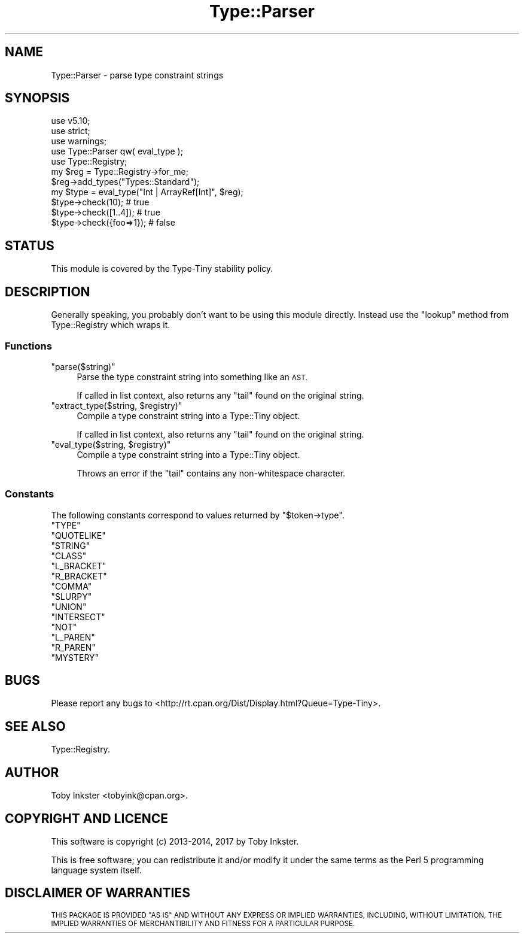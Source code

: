 .\" Automatically generated by Pod::Man 4.09 (Pod::Simple 3.35)
.\"
.\" Standard preamble:
.\" ========================================================================
.de Sp \" Vertical space (when we can't use .PP)
.if t .sp .5v
.if n .sp
..
.de Vb \" Begin verbatim text
.ft CW
.nf
.ne \\$1
..
.de Ve \" End verbatim text
.ft R
.fi
..
.\" Set up some character translations and predefined strings.  \*(-- will
.\" give an unbreakable dash, \*(PI will give pi, \*(L" will give a left
.\" double quote, and \*(R" will give a right double quote.  \*(C+ will
.\" give a nicer C++.  Capital omega is used to do unbreakable dashes and
.\" therefore won't be available.  \*(C` and \*(C' expand to `' in nroff,
.\" nothing in troff, for use with C<>.
.tr \(*W-
.ds C+ C\v'-.1v'\h'-1p'\s-2+\h'-1p'+\s0\v'.1v'\h'-1p'
.ie n \{\
.    ds -- \(*W-
.    ds PI pi
.    if (\n(.H=4u)&(1m=24u) .ds -- \(*W\h'-12u'\(*W\h'-12u'-\" diablo 10 pitch
.    if (\n(.H=4u)&(1m=20u) .ds -- \(*W\h'-12u'\(*W\h'-8u'-\"  diablo 12 pitch
.    ds L" ""
.    ds R" ""
.    ds C` ""
.    ds C' ""
'br\}
.el\{\
.    ds -- \|\(em\|
.    ds PI \(*p
.    ds L" ``
.    ds R" ''
.    ds C`
.    ds C'
'br\}
.\"
.\" Escape single quotes in literal strings from groff's Unicode transform.
.ie \n(.g .ds Aq \(aq
.el       .ds Aq '
.\"
.\" If the F register is >0, we'll generate index entries on stderr for
.\" titles (.TH), headers (.SH), subsections (.SS), items (.Ip), and index
.\" entries marked with X<> in POD.  Of course, you'll have to process the
.\" output yourself in some meaningful fashion.
.\"
.\" Avoid warning from groff about undefined register 'F'.
.de IX
..
.if !\nF .nr F 0
.if \nF>0 \{\
.    de IX
.    tm Index:\\$1\t\\n%\t"\\$2"
..
.    if !\nF==2 \{\
.        nr % 0
.        nr F 2
.    \}
.\}
.\" ========================================================================
.\"
.IX Title "Type::Parser 3"
.TH Type::Parser 3 "2017-06-08" "perl v5.26.1" "User Contributed Perl Documentation"
.\" For nroff, turn off justification.  Always turn off hyphenation; it makes
.\" way too many mistakes in technical documents.
.if n .ad l
.nh
.SH "NAME"
Type::Parser \- parse type constraint strings
.SH "SYNOPSIS"
.IX Header "SYNOPSIS"
.Vb 3
\& use v5.10;
\& use strict;
\& use warnings;
\& 
\& use Type::Parser qw( eval_type );
\& use Type::Registry;
\& 
\& my $reg = Type::Registry\->for_me;
\& $reg\->add_types("Types::Standard");
\& 
\& my $type = eval_type("Int | ArrayRef[Int]", $reg);
\& 
\& $type\->check(10);        # true
\& $type\->check([1..4]);    # true
\& $type\->check({foo=>1});  # false
.Ve
.SH "STATUS"
.IX Header "STATUS"
This module is covered by the
Type-Tiny stability policy.
.SH "DESCRIPTION"
.IX Header "DESCRIPTION"
Generally speaking, you probably don't want to be using this module directly.
Instead use the \f(CW\*(C`lookup\*(C'\fR method from Type::Registry which wraps it.
.SS "Functions"
.IX Subsection "Functions"
.ie n .IP """parse($string)""" 4
.el .IP "\f(CWparse($string)\fR" 4
.IX Item "parse($string)"
Parse the type constraint string into something like an \s-1AST.\s0
.Sp
If called in list context, also returns any \*(L"tail\*(R" found on the original string.
.ie n .IP """extract_type($string, $registry)""" 4
.el .IP "\f(CWextract_type($string, $registry)\fR" 4
.IX Item "extract_type($string, $registry)"
Compile a type constraint string into a Type::Tiny object.
.Sp
If called in list context, also returns any \*(L"tail\*(R" found on the original string.
.ie n .IP """eval_type($string, $registry)""" 4
.el .IP "\f(CWeval_type($string, $registry)\fR" 4
.IX Item "eval_type($string, $registry)"
Compile a type constraint string into a Type::Tiny object.
.Sp
Throws an error if the \*(L"tail\*(R" contains any non-whitespace character.
.SS "Constants"
.IX Subsection "Constants"
The following constants correspond to values returned by \f(CW\*(C`$token\->type\*(C'\fR.
.ie n .IP """TYPE""" 4
.el .IP "\f(CWTYPE\fR" 4
.IX Item "TYPE"
.PD 0
.ie n .IP """QUOTELIKE""" 4
.el .IP "\f(CWQUOTELIKE\fR" 4
.IX Item "QUOTELIKE"
.ie n .IP """STRING""" 4
.el .IP "\f(CWSTRING\fR" 4
.IX Item "STRING"
.ie n .IP """CLASS""" 4
.el .IP "\f(CWCLASS\fR" 4
.IX Item "CLASS"
.ie n .IP """L_BRACKET""" 4
.el .IP "\f(CWL_BRACKET\fR" 4
.IX Item "L_BRACKET"
.ie n .IP """R_BRACKET""" 4
.el .IP "\f(CWR_BRACKET\fR" 4
.IX Item "R_BRACKET"
.ie n .IP """COMMA""" 4
.el .IP "\f(CWCOMMA\fR" 4
.IX Item "COMMA"
.ie n .IP """SLURPY""" 4
.el .IP "\f(CWSLURPY\fR" 4
.IX Item "SLURPY"
.ie n .IP """UNION""" 4
.el .IP "\f(CWUNION\fR" 4
.IX Item "UNION"
.ie n .IP """INTERSECT""" 4
.el .IP "\f(CWINTERSECT\fR" 4
.IX Item "INTERSECT"
.ie n .IP """NOT""" 4
.el .IP "\f(CWNOT\fR" 4
.IX Item "NOT"
.ie n .IP """L_PAREN""" 4
.el .IP "\f(CWL_PAREN\fR" 4
.IX Item "L_PAREN"
.ie n .IP """R_PAREN""" 4
.el .IP "\f(CWR_PAREN\fR" 4
.IX Item "R_PAREN"
.ie n .IP """MYSTERY""" 4
.el .IP "\f(CWMYSTERY\fR" 4
.IX Item "MYSTERY"
.PD
.SH "BUGS"
.IX Header "BUGS"
Please report any bugs to
<http://rt.cpan.org/Dist/Display.html?Queue=Type\-Tiny>.
.SH "SEE ALSO"
.IX Header "SEE ALSO"
Type::Registry.
.SH "AUTHOR"
.IX Header "AUTHOR"
Toby Inkster <tobyink@cpan.org>.
.SH "COPYRIGHT AND LICENCE"
.IX Header "COPYRIGHT AND LICENCE"
This software is copyright (c) 2013\-2014, 2017 by Toby Inkster.
.PP
This is free software; you can redistribute it and/or modify it under
the same terms as the Perl 5 programming language system itself.
.SH "DISCLAIMER OF WARRANTIES"
.IX Header "DISCLAIMER OF WARRANTIES"
\&\s-1THIS PACKAGE IS PROVIDED \*(L"AS IS\*(R" AND WITHOUT ANY EXPRESS OR IMPLIED
WARRANTIES, INCLUDING, WITHOUT LIMITATION, THE IMPLIED WARRANTIES OF
MERCHANTIBILITY AND FITNESS FOR A PARTICULAR PURPOSE.\s0
